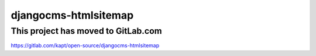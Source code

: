 =====================
djangocms-htmlsitemap
=====================

**************************************
This project has moved to GitLab.com
**************************************

https://gitlab.com/kapt/open-source/djangocms-htmlsitemap
